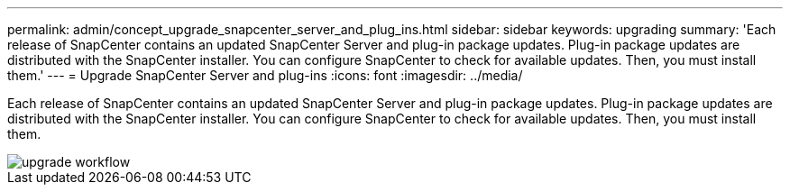---
permalink: admin/concept_upgrade_snapcenter_server_and_plug_ins.html
sidebar: sidebar
keywords: upgrading
summary: 'Each release of SnapCenter contains an updated SnapCenter Server and plug-in package updates. Plug-in package updates are distributed with the SnapCenter installer. You can configure SnapCenter to check for available updates. Then, you must install them.'
---
= Upgrade SnapCenter Server and plug-ins
:icons: font
:imagesdir: ../media/

[.lead]
Each release of SnapCenter contains an updated SnapCenter Server and plug-in package updates. Plug-in package updates are distributed with the SnapCenter installer. You can configure SnapCenter to check for available updates. Then, you must install them.

image::../media/upgrade_workflow.gif[]
